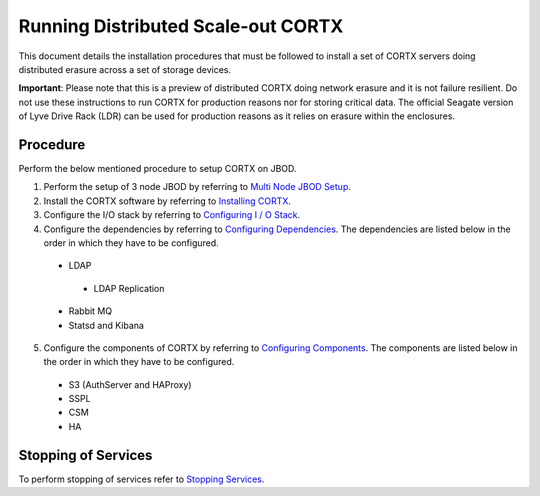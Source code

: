 ###################################
Running Distributed Scale-out CORTX 
###################################
This document details the installation procedures that must be followed to install a set of CORTX servers doing distributed erasure across a set of storage devices.

**Important**: Please note that this is a preview of distributed CORTX doing network erasure and it is not failure resilient. Do not use these instructions to run CORTX for production reasons nor for storing critical data. The official Seagate version of Lyve Drive Rack (LDR) can be used for production reasons as it relies on erasure within the enclosures.

**********
Procedure
**********
Perform the below mentioned procedure to setup CORTX on JBOD.

1. Perform the setup of 3 node JBOD by referring to `Multi Node JBOD Setup <https://github.com/Seagate/cortx/blob/VenkyOS-patch-9/doc/scaleout/Multi_Node_JBOD_Setup.rst>`_.

2. Install the CORTX software by referring to `Installing CORTX <https://github.com/Seagate/cortx/blob/VenkyOS-patch-9/doc/scaleout/Installing_CORTX_Software.rst>`_.

3. Configure the I/O stack by referring to `Configuring I / O Stack <https://github.com/Seagate/cortx/blob/VenkyOS-patch-9/doc/scaleout/Configuring_IO_Stack.rst>`_.

4. Configure the dependencies by referring to `Configuring Dependencies <https://github.com/Seagate/cortx/blob/VenkyOS-patch-9/doc/scaleout/Configuring_Dependencies.rst>`_. The dependencies are listed below in the order in which they have to be configured.

 - LDAP
 
  - LDAP Replication
  
 - Rabbit MQ
 
 - Statsd and Kibana
 
5. Configure the components of CORTX by referring to `Configuring Components <https://github.com/Seagate/cortx/blob/VenkyOS-patch-9/doc/scaleout/Configuring_CORTX_Components.rst>`_. The components are listed below in the order in which they have to be configured.

 - S3 (AuthServer and HAProxy)
 
 - SSPL

 - CSM
 
 - HA

**********************
 Stopping of Services
**********************
 
To perform stopping of services refer to `Stopping Services <https://github.com/Seagate/cortx/blob/VenkyOS-patch-9/doc/scaleout/Stopping_Services.rst>`_.
 
 
